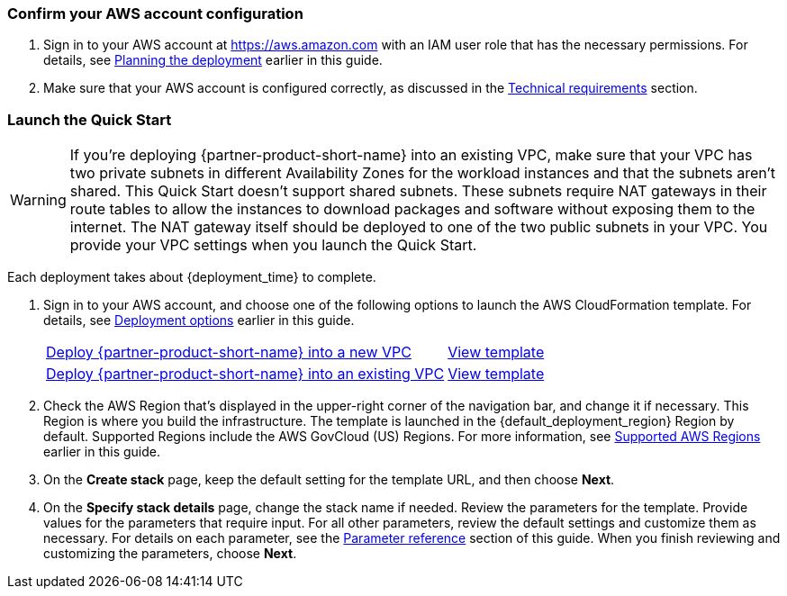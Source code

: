 === Confirm your AWS account configuration
. Sign in to your AWS account at https://aws.amazon.com with an IAM user role that has the necessary permissions. For details, see link:#_planning_the_deployment[Planning the deployment] earlier in this guide.
. Make sure that your AWS account is configured correctly, as discussed in the link:#_technical_requirements[Technical requirements] section.

// Optional based on Marketplace listing. Not to be edited
ifdef::marketplace_subscription[]
=== Subscribe to the {partner-product-short-name} AMI

This Quick Start requires a subscription to the AMI for {partner-product-short-name} in AWS Marketplace.

. Sign in to your AWS account.
. Open the page for the {marketplace_listing_url}[{partner-product-short-name} AMI in AWS Marketplace^], and then choose *Continue to Subscribe*.
. Review the terms and conditions for software usage, and then choose *Accept Terms*. +
  A confirmation page loads, and an email confirmation is sent to the account owner. For detailed subscription instructions, see the https://aws.amazon.com/marketplace/help/200799470[AWS Marketplace documentation^].

. When the subscription process is complete, exit out of AWS Marketplace without further action. *Do not* provision the software from AWS Marketplace—the Quick Start deploys the AMI for you.
endif::marketplace_subscription[]
// \Not to be edited

=== Launch the Quick Start

WARNING: If you’re deploying {partner-product-short-name} into an existing VPC, make sure that your VPC has two private subnets in different Availability Zones for the workload instances and that the subnets aren’t shared. This Quick Start doesn’t support shared subnets. These subnets require NAT gateways in their route tables to allow the instances to download packages and software without exposing them to the internet. The NAT gateway itself should be deployed to one of the two public subnets in your VPC. You provide your VPC settings when you launch the Quick Start.

Each deployment takes about {deployment_time} to complete.

. Sign in to your AWS account, and choose one of the following options to launch the AWS CloudFormation template. For details, see link:#_deployment_options[Deployment options] earlier in this guide.
+
[cols="3,1"]
|===
^|https://fwd.aws/p5Pxb?[Deploy {partner-product-short-name} into a new VPC^]
^|https://fwd.aws/KbM3z?[View template^]

^|https://fwd.aws/PePnP?[Deploy {partner-product-short-name} into an existing VPC^]
^|https://fwd.aws/zYBmk?[View template^]
|===

. Check the AWS Region that's displayed in the upper-right corner of the navigation bar, and change it if necessary.  This Region is where you build the infrastructure. The template is launched in the {default_deployment_region} Region by default. Supported Regions include the AWS GovCloud (US) Regions. For more information, see link:#_supported_aws_regions[Supported AWS Regions] earlier in this guide.
. On the *Create stack* page, keep the default setting for the template URL, and then choose *Next*.
. On the *Specify stack details* page, change the stack name if needed. Review the parameters for the template. Provide values for the parameters that require input. For all other parameters, review the default settings and customize them as necessary. For details on each parameter, see the link:#_parameter_reference[Parameter reference] section of this guide. When you finish reviewing and customizing the parameters, choose *Next*.
